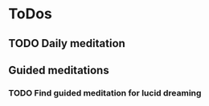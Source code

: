 
* ToDos
** TODO Daily meditation
   SCHEDULED: <2019-08-30 Fri +1d>
** Guided meditations
*** TODO Find guided meditation for lucid dreaming
